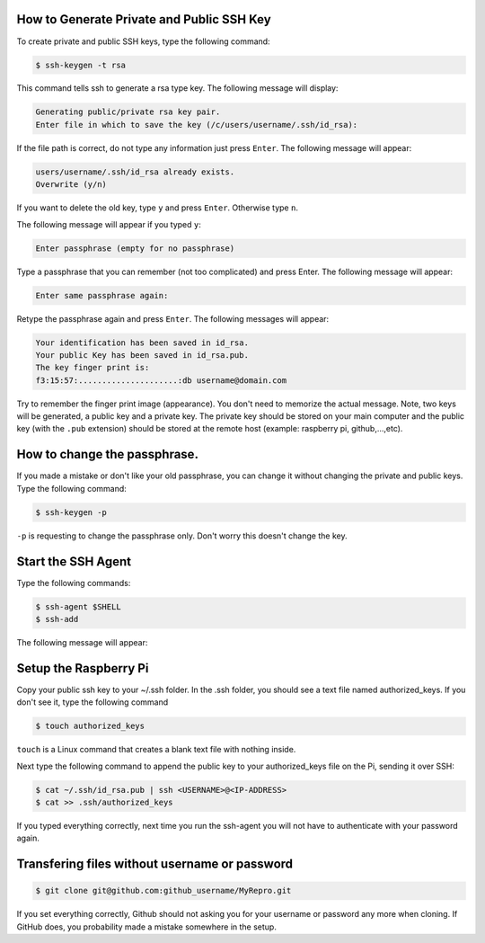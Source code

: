 How to Generate Private and Public SSH Key
-----------------------------------------

To create private and public SSH keys, type the following command:

.. code-block:: console

   $ ssh-keygen -t rsa

This command tells ssh to generate a rsa type key. The following message will display:

.. code-block:: console

   Generating public/private rsa key pair.
   Enter file in which to save the key (/c/users/username/.ssh/id_rsa):


If the file path is correct, do not type any information just press ``Enter``. The following message will appear:

.. code-block:: console

   users/username/.ssh/id_rsa already exists.
   Overwrite (y/n)

If you want to delete the old key, type ``y`` and press ``Enter``. Otherwise type ``n``. 

The following message will appear if you typed ``y``:

.. code-block:: console

   Enter passphrase (empty for no passphrase)

Type a passphrase that you can remember (not too complicated) and press Enter. The following message will appear:

.. code-block:: console

   Enter same passphrase again:

Retype the passphrase again and press ``Enter``. The following messages will appear:

.. code-block:: console

   Your identification has been saved in id_rsa.
   Your public Key has been saved in id_rsa.pub.
   The key finger print is:
   f3:15:57:.....................:db username@domain.com

Try to remember the finger print image (appearance). You don't need to memorize the actual message.
Note, two keys will be generated, a public key and a private key. The private key should be stored on your main computer and the public key (with the ``.pub`` extension) should be stored at the remote host (example: raspberry pi, github,...,etc). 

How to change the passphrase.
-----------------------------
If you made a mistake or don't like your old passphrase, you can change it without changing the private and public keys. Type the following command:

.. code-block:: console

   $ ssh-keygen -p

``-p`` is requesting to change the passphrase only. Don't worry this doesn't change the key.


Start the SSH Agent
--------------------

Type the following commands:

.. code-block:: console

   $ ssh-agent $SHELL
   $ ssh-add

The following message will appear:

.. code-block:: console
   Enter passphrase for /home/you/.ssh/id_rsa:
   Identify added: /home/you/.ssh/id_rsa

Setup the Raspberry Pi
----------------------------

Copy your public ssh key to your  ~/.ssh folder. In the .ssh folder, you should see a text file named authorized_keys. If you don't see it, type the following command

.. code-block:: console

   $ touch authorized_keys

``touch`` is a Linux command that creates a blank text file with nothing inside.

Next type the following command to append the public key to your authorized_keys file on the Pi, sending it over SSH:

.. code-block:: console

   $ cat ~/.ssh/id_rsa.pub | ssh <USERNAME>@<IP-ADDRESS> 
   $ cat >> .ssh/authorized_keys

If you typed everything correctly, next time you run the ssh-agent you will not have to authenticate with your password again.

Transfering files without username or password
----------------------------------------------

.. code-block:: console

   $ git clone git@github.com:github_username/MyRepro.git

If you set everything correctly, Github should not asking you for your username or password any more when cloning. If GitHub does, you probability made a mistake somewhere in the setup.


